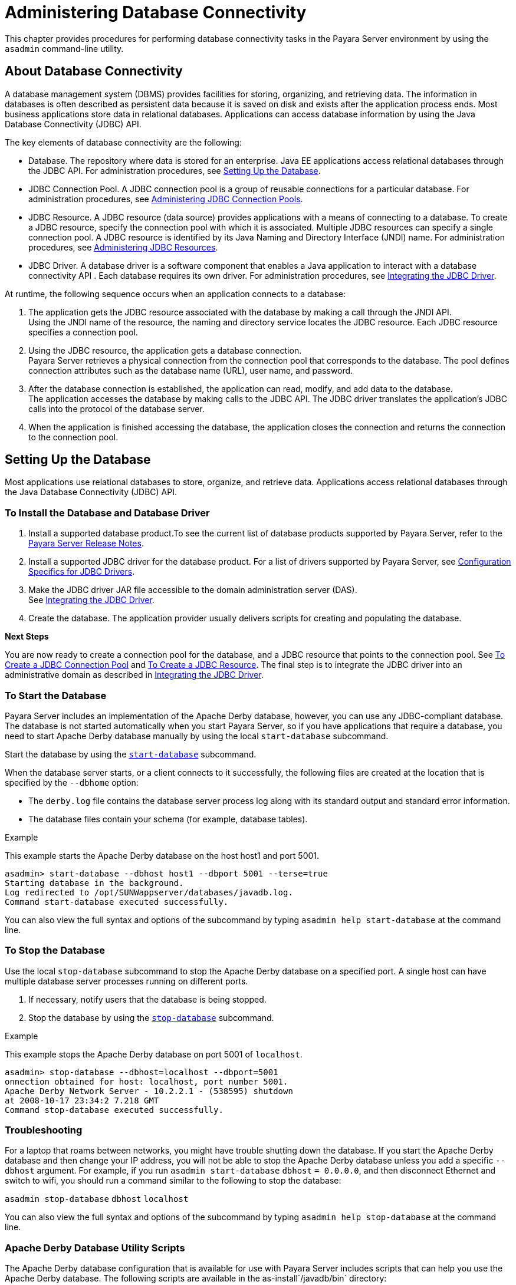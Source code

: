 [[administering-database-connectivity]]
= Administering Database Connectivity

This chapter provides procedures for performing database connectivity tasks in the Payara Server environment by
using the `asadmin` command-line utility.

[[about-database-connectivity]]
== About Database Connectivity

A database management system (DBMS) provides facilities for storing, organizing, and retrieving data. The information in databases is often
described as persistent data because it is saved on disk and exists after the application process ends. Most business applications store
data in relational databases. Applications can access database information by using the Java Database Connectivity (JDBC) API.

The key elements of database connectivity are the following:

* Database. The repository where data is stored for an enterprise. Java EE applications access relational databases through the JDBC API. For
administration procedures, see xref:docs:administration-guide:jdbc.adoc#setting-up-the-database[Setting Up the Database].
* JDBC Connection Pool. A JDBC connection pool is a group of reusable connections for a particular database. For administration procedures,
see xref:docs:administration-guide:jdbc.adoc#administering-jdbc-connection-pools[Administering JDBC Connection Pools].
* JDBC Resource. A JDBC resource (data source) provides applications with a means of connecting to a database. To create a JDBC resource,
specify the connection pool with which it is associated. Multiple JDBC resources can specify a single connection pool. A JDBC resource is
identified by its Java Naming and Directory Interface (JNDI) name. For administration procedures,
see xref:docs:administration-guide:jdbc.adoc#administering-jdbc-resources[Administering JDBC Resources].
* JDBC Driver. A database driver is a software component that enables a Java application to interact with a database connectivity API . Each
database requires its own driver. For administration procedures, see xref:docs:administration-guide:jdbc.adoc#integrating-the-jdbc-driver[Integrating the JDBC Driver].

At runtime, the following sequence occurs when an application connects to a database:

. The application gets the JDBC resource associated with the database by making a call through the JNDI API. +
Using the JNDI name of the resource, the naming and directory service locates the JDBC resource. Each JDBC resource specifies a connection pool.
. Using the JDBC resource, the application gets a database connection. +
Payara Server retrieves a physical connection from the connection pool that corresponds to the database. The pool defines connection
attributes such as the database name (URL), user name, and password.
. After the database connection is established, the application can read, modify, and add data to the database. +
The application accesses the database by making calls to the JDBC API. The JDBC driver translates the application's JDBC calls into the protocol of the database server.
. When the application is finished accessing the database, the application closes the connection and returns the connection to the connection pool.

[[setting-up-the-database]]
== Setting Up the Database

Most applications use relational databases to store, organize, and retrieve data. Applications access relational databases through the Java Database Connectivity (JDBC) API.

[[to-install-the-database-and-database-driver]]
=== To Install the Database and Database Driver

. Install a supported database product.To see the current list of database products supported by Payara Server, refer to the xref:community:relase-notes.adoc[Payara Server Release Notes].
.  Install a supported JDBC driver for the database product. For a list of drivers supported by Payara Server, see
xref:docs:administration-guide:jdbc.adoc#configuration-specifics-for-jdbc-drivers[Configuration Specifics for JDBC Drivers].
. Make the JDBC driver JAR file accessible to the domain administration server (DAS). +
See xref:docs:administration-guide:jdbc.adoc#integrating-the-jdbc-driver[Integrating the JDBC Driver].
. Create the database. The application provider usually delivers scripts for creating and populating the database.

*Next Steps*

You are now ready to create a connection pool for the database, and a JDBC resource that points to the connection pool.
See xref:docs:administration-guide:jdbc.adoc#to-create-a-jdbc-connection-pool[To Create a JDBC Connection Pool] and
xref:docs:administration-guide:jdbc.adoc#to-create-a-jdbc-resource[To Create a JDBC Resource].
The final step is to integrate the JDBC driver into an administrative domain as described in
xref:docs:administration-guide:jdbc.adoc#integrating-the-jdbc-driver[Integrating the JDBC Driver].

[[to-start-the-database]]
=== To Start the Database

Payara Server includes an implementation of the Apache Derby database, however, you can use any JDBC-compliant database. The database
is not started automatically when you start Payara Server, so if you have applications that require a database, you need to start Apache
Derby database manually by using the local `start-database` subcommand.

Start the database by using the xref:docs:reference-manual:start-database.adoc[`start-database`] subcommand.

When the database server starts, or a client connects to it successfully, the following files are created at the location that is specified by the `--dbhome` option:

* The `derby.log` file contains the database server process log along with its standard output and standard error information.
* The database files contain your schema (for example, database tables).

[[example-to-start-a-database]]
.Example

This example starts the Apache Derby database on the host host1 and port 5001.

[source,shell]
----
asadmin> start-database --dbhost host1 --dbport 5001 --terse=true
Starting database in the background. 
Log redirected to /opt/SUNWappserver/databases/javadb.log.
Command start-database executed successfully.
----

You can also view the full syntax and options of the subcommand by typing `asadmin help start-database` at the command line.

[[to-stop-the-database]]
=== To Stop the Database

Use the local `stop-database` subcommand to stop the Apache Derby
database on a specified port. A single host can have multiple database
server processes running on different ports.

. If necessary, notify users that the database is being stopped.
. Stop the database by using the xref:docs:reference-manual:stop-database.adoc[`stop-database`] subcommand.

[[example-to-stop-the-database]]
.Example

This example stops the Apache Derby database on port 5001 of `localhost`.

[source,shell]
----
asadmin> stop-database --dbhost=localhost --dbport=5001
onnection obtained for host: localhost, port number 5001.
Apache Derby Network Server - 10.2.2.1 - (538595) shutdown 
at 2008-10-17 23:34:2 7.218 GMT
Command stop-database executed successfully.
----

[[database-troubleshooting]]
=== Troubleshooting

For a laptop that roams between networks, you might have trouble shutting down the database. If you start the Apache Derby database and
then change your IP address, you will not be able to stop the Apache Derby database unless you add a specific `--dbhost` argument. For
example, if you run `asadmin start-database` `dbhost` `= 0.0.0.0`, and then disconnect Ethernet and switch to wifi, you should run a command
similar to the following to stop the database:

`asadmin stop-database` `dbhost` `localhost`

You can also view the full syntax and options of the subcommand by typing `asadmin help stop-database` at the command line.

[[apache-derby-database-utility-scripts]]
=== Apache Derby Database Utility Scripts

The Apache Derby database configuration that is available for use with Payara Server includes scripts that can help you use the Apache Derby
database. The following scripts are available in the as-install`/javadb/bin` directory:

`startNetworkServer,startNetworkServer.bat`::
  Script to start the network server
`stopNetworkServer,stopNetworkServer.bat`::
  Script to stop the network server
`ij,ij.bat`::
  Interactive JDBC scripting tool
`dblook,dblook.bat`::
  Script to view all or part of the DDL for a database
`sysinfo, sysinfo.bat`::
  Script to display versioning information about the Apache Derby database environment
`NetworkServerControl,NetworkServerControl.bat`::
  Script to execute commands on the `NetworkServerControl` API

[[to-configure-your-environment-to-run-the-apache-derby-database-utility-scripts]]
=== To Configure Your Environment to Run the Apache Derby Database Utility Scripts

. Ensure that the `JAVA_HOME` environment variable specifies the directory where the JDK is installed.
. Set the `JAVADB_HOME` environment variable to point to the as-install`/javadb` directory.

For more information about these utilities, see the following documentation:

* http://db.apache.org/derby/docs/10.13/tools/[Apache Derby Tools and Utilities Guide]
* http://db.apache.org/derby/docs/10.13/adminguide/[Derby Server and Administration Guide]

[[configuring-access-to-the-database]]
== Configuring Access to the Database

After establishing the database, you are ready to set up access for Payara Server applications. The high-level steps include creating a
JDBC connection pool, creating a JDBC resource for the connection pool, and integrating a JDBC driver into an administrative domain.

[[administering-jdbc-connection-pools]]
=== Administering JDBC Connection Pools

A JDBC connection pool is a group of reusable connections for a particular database. Because creating each new physical connection is
time consuming, Payara Server maintains a pool of available connections. When an application requests a connection, it obtains one
from the pool. When an application closes a connection, the connection is returned to the pool. JDBC connection pools can be globally
accessible or be scoped to an enterprise application, web module, EJB module, connector module or application client module, as described in
"xref:docs:application-deployment-guide:deploying-applications.adoc#application-scoped-resources[Application-Scoped Resources]" in Payara Server Application Deployment Guide.

A JDBC resource is created by specifying the connection pool with which the resource is associated. Multiple JDBC resources can specify a single
connection pool. The properties of connection pools can vary with different database vendors. Some common properties are the database name
(URL), the user name, and the password.

[[to-create-a-jdbc-connection-pool]]
==== *To Create a JDBC Connection Pool*

Use the `create-jdbc-connection-pool` subcommand in remote mode to register a new JDBC connection pool with the specified JDBC connection
pool name. A JDBC connection pool or a connector connection pool can be created with authentication. You can either use a subcommand option to
specify user, password, or other connection information using the `asadmin` utility, or specify the connection information in the XML descriptor file.

One connection pool is needed for each database, possibly more depending on the application. When you are building the connection pool, certain
data specific to the JDBC driver and the database vendor is required. You can find some of the following specifics in
xref:docs:administration-guide:jdbc.adoc#configuration-specifics-for-jdbc-drivers[Configuration Specifics for JDBC Drivers]:

* Database vendor name
* Resource type, such as `javax.sql.DataSource` (local transactions only) `javax.sql.XADataSource` (global transactions)
* Data source class name
* Required properties, such as the database name (URL), user name, and password

Creating a JDBC connection pool is a dynamic event and does not require server restart. However, there are some parameters that do require
server restart. See xref:docs:administration-guide:overview.adoc#configuration-changes-that-require-restart[Configuration Changes That Require Restart].

*Before You Begin*

Before creating the connection pool, you must first install and integrate the database and its associated JDBC driver. For instructions,
see xref:docs:administration-guide:jdbc.adoc#setting-up-the-database[Setting Up the Database].

. Ensure that the server is running. +
Remote subcommands require a running server.
. Create the JDBC connection pool by using the
xref:docs:reference-manual:create-jdbc-connection-pool.adoc#create-jdbc-connection-pool[`create-jdbc-connection-pool`] subcommand.
. If needed, restart the server. Some parameters require server restart. See
xref:docs:administration-guide:overview.adoc#configuration-changes-that-require-restart[Configuration Changes That Require Restart].

[[example-to-create-a-jdbc-connection-pool]]
.Example

This example creates a JDBC connection pool named `sample_derby_pool` on `localhost`.

[source,shell]
----
asadmin> create-jdbc-connection-pool 
--datasourceclassname org.apache.derby.jdbc.ClientDataSource 
--restype javax.sql.XADataSource 
--property portNumber=1527:password=APP:user=APP:serverName=
localhost:databaseName=sun-appserv-samples:connectionAttribut
es=\;create\\=true sample_derby_pool
Command create-jdbc-connection-pool executed successfully.
----

You can also view the full syntax and options of the subcommand by typing `asadmin help create-jdbc-connection-pool` at the command line.

[[to-list-jdbc-connection-pools]]
==== To List JDBC Connection Pools

Use the `list-jdbc-connection-pools` subcommand in remote mode to list all existing JDBC connection pools.

. Ensure that the server is running. Remote subcommands require a running server.
. List the JDBC connection pools by using the xref:docs:reference-manual:list-jdbc-connection-pools.adoc[`list-jdbc-connection-pools`] subcommand.

[[example-to-list-jdbc-connection-pools]]
.Example

This example lists the JDBC connection pools that are on `localhost`.

[source,shell]
----
asadmin> list-jdbc-connection-pools
sample_derby_pool2
poolA
__TimerPool
DerbyPool
sample_derby_pool
Command list-jdbc-connection-pools executed successfully.
----

You can also view the full syntax and options of the subcommand by typing `asadmin help list-jdbc-connection-pools` at the command line.

[[to-contact-ping-a-connection-pool]]
==== *To Contact (Ping) a Connection Pool*

Use the `ping-connection-pool` subcommand in remote mode to test if a connection pool is usable. For example, if you create a new JDBC
connection pool for an application that is expected to be deployed later, you can test the JDBC pool with this subcommand before the
application is deployed. Running a ping will force the creation of the pool if it hasn't already been created.

*Before You Begin*

Before you can contact a connection pool, the connection pool must be created with authentication, and the server or database must be running.

. Ensure that the server is running. Remote subcommands require a running server.
. Ping a connection pool by using the xref:docs:reference-manual:ping-connection-pool.adoc[`ping-connection-pool`] subcommand.

[[example-to-contact-ping-a-connection-pool]]
.Example

This example tests to see if the `DerbyPool` connection pool is usable.

[source,shell]
----
asadmin> ping-connection-pool DerbyPool
Command ping-connection-pool executed successfully
----

You can also view the full syntax and options of the subcommand by typing `asadmin help ping-connection-pool` at the command line.

You can also specify that a JDBC connection pool is automatically tested when created or reconfigured by setting its `--ping` option to `true`
(the default is `false`). See xref:docs:administration-guide:jdbc.adoc#to-create-a-jdbc-connection-pool[To Create a JDBC ConnectionPool] +
or xref:docs:administration-guide:jdbc.adoc#to-update-a-jdbc-connection-pool[To Update a JDBC Connection Pool].

[[to-reset-flush-a-connection-pool]]
==== *To Reset (Flush) a Connection Pool*

Use the `flush-connection-pool` in remote mode to reinitialize all connections established in the specified connection pool without the
need for reconfiguring the pool. Connection pool reconfiguration can result in application redeployment, which is a time-consuming operation.
The JDBC connection pool or connector connection pool is reset to its initial state. Any existing live connections are destroyed, which means
that the transactions associated with these connections are lost and must be retried. The subcommand then recreates the initial connections
for the pool, and restores the pool to its steady pool size.

. Ensure that the server is running. Remote subcommands require a running server.
. Reset a connection pool by using the `flush-connection-pool` subcommand.

[[example]]
.Example

This example resets the JDBC connection pool named `__TimerPool` to its steady pool size.

[source,shell]
----
asadmin> flush-connection-pool __TimerPool 
Command flush-connection-pool executed successfully.
----

You can also view the full syntax and options of the subcommand by typing `asadmin help flush-connection-pool` at the command line.

[[to-update-a-jdbc-connection-pool]]
==== *To Update a JDBC Connection Pool*

You can change all of the settings for an existing pool except its name. Use the `get` and `set` subcommands to view and change the values of the
JDBC connection pool properties.

. List the JDBC connection pools by using the
xref:docs:reference-manual:list-jdbc-connection-pools.adoc[`list-jdbc-connection-pools`] subcommand.
. View the attributes of the JDBC connection pool by using the get subcommand. +
For example: `asadmin get resources.jdbc-connection-pool.DerbyPool.property`
. Set the attribute of the JDBC connection pool by using the setsubcommand. +
For example: `asadmin set resources.jdbc-connection-pool.DerbyPool.steady-pool-size=9`
. If needed, restart the server. Some parameters require server restart. See +
xref:docs:administration-guide:overview.adoc#configuration-changes-that-require-restart[Configuration Changes That Require Restart].

For information about how to tune a connection pool, see the xref:docs:performance-tuning-guide:toc.adoc[Payara Server Performance Tuning Guide].

[[to-delete-a-jdbc-connection-pool]]
==== *To Delete a JDBC Connection Pool*

Use the `delete-jdbc-connection-pool` subcommand in remote mode to delete an existing JDBC connection pool. Deleting a JDBC connection pool
is a dynamic event and does not require server restart.

*Before You Begin*

Before deleting a JDBC connection pool, all associations to the resource must be removed.

. Ensure that the server is running. Remote subcommands require a running server.
. List the JDBC connection pools by using the
xref:docs:reference-manual:list-jdbc-connection-pools.adoc[`list-jdbc-connection-pools`] subcommand.
. If necessary, notify users that the JDBC connection pool is being deleted.
. Delete the connection pool by using the
xref:docs:reference-manual:delete-jdbc-connection-pool.adoc[`delete-jdbc-connection-pool`] subcommand.

[[example-to-delete-a-jdbc-connection-pool]]
.Example

This example deletes the JDBC connection pool named `DerbyPool`.

[source,shell]
----
asadmin> delete-jdbc-connection-pool jdbc/DerbyPool
Command delete-jdbc-connection-pool executed successfully.
----

You can also view the full syntax and options of the subcommand by typing `asadmin help delete-jdbc-connection-pool` at the command line.

[[configuring-specific-jdbc-connection-pool-features]]
=== Configuring Specific JDBC Connection Pool Features

In Payara Server, JDBC Connection Pools support a variety of features to simplify administration, monitoring and performance tuning.

[[transparent-pool-reconfiguration]]
==== Transparent Pool Reconfiguration

When the properties or attributes of a JDBC connection pool are changed, the connection pool is destroyed and re-created. Normally, applications
using the connection pool must be redeployed as a consequence. This restriction can be avoided by enabling transparent JDBC connection pool
reconfiguration. When this feature is enabled, applications do not need to be redeployed. Instead, requests for new connections are blocked
until the reconfiguration operation completes. Connection requests from any in-flight transactions are served using the old pool configuration
so as to complete the transaction. Then, connections are created using the pool's new configuration, and any blocked connection requests are
served with connections from the re-created pool.

To enable transparent JDBC connection pool reconfiguration, set the `dynamic-reconfiguration-wait-timeout-in-seconds` property of the JDBC
connection pool to a positive, nonzero value in one of the following ways:

* Add it as a property in the Edit JDBC Connection Pool Properties page in the Administration Console. For more information, click the Help
button in the Administration Console.
* Specify it using the `--property` option in the `create-jdbc-connection-pool` subcommand. For more information, see
xref:docs:reference-manual:create-jdbc-connection-pool.adoc[`create-jdbc-connection-pool`].
* Set it using the `set` subcommand. For example:
+
[source,shell]
----
asadmin set resources.jdbc-connection-pool.pool-name.property.dynamic-reconfiguration-wait-timeout-in-seconds=15
----

This property specifies the time in seconds to wait for in-use connections to close and in-flight transactions to complete. Any
connections in use or transaction in flight past this time must be retried.

[[using-an-initialization-statement]]
==== *Using an Initialization Statement*

You can specify a statement that executes each time a physical connection to the database is created (not reused) from a JDBC
connection pool. This is useful for setting request or session specific properties and is suited for homogeneous requests in a single
application. Set the Init SQL attribute of the JDBC connection pool to the SQL string to be executed in one of the following ways:

* Enter an Init SQL value in the Edit Connection Pool Advanced
Attributes page in the Administration Console. For more information, click the Help button in the Administration Console.
* Specify the `--initsql` option in the `asadmin create-jdbc-connection-pool` command. For more information, see
xref:docs:reference-manual:create-jdbc-connection-pool.adoc[`create-jdbc-connection-pool`].
* Specify the `init-sql` option in the `asadmin set` command. For example:
+
[source,shell]
----
asadmin set domain1.resources.jdbc-connection-pool.DerbyPool.init-sql="sql-string"
----

[[setting-a-statement-timeout]]
==== *Setting a Statement Timeout*

An abnormally long running JDBC query executed by an application may leave it in a hanging state unless a timeout is explicitly set on the
statement. Setting a statement timeout guarantees that all queries automatically time out if not completed within the specified period.
When statements are created, the `queryTimeout` is set according to the statement timeout setting. This works only when the underlying JDBC
driver supports `queryTimeout` for `Statement`, `PreparedStatement`, `CallableStatement`, and `ResultSet`.

You can specify a statement timeout in the following ways:

* Enter a Statement Timeout value in the Edit Connection Pool Advanced Attributes page in the Administration Console. For more information,
click the Help button in the Administration Console.
* Specify the `--statementtimeout` option in the `asadmin create-jdbc-connection-pool` command. For more information, see
xref:docs:reference-manual:create-jdbc-connection-pool.adoc[`create-jdbc-connection-pool`].

[[statement-leak-detection-and-leaked-statement-reclamation]]
==== *Statement Leak Detection and Leaked Statement Reclamation*

If statements are not closed by an application after use, it is possible for the application to run out of cursors. Enabling statement leak
detection causes statements to be considered as leaked if they are not closed within a specified period. Additionally, leaked statements can
reclaimed automatically.

To enable statement leak detection, set Statement Leak Timeout In Seconds for the JDBC connection pool to a positive, nonzero value in one
of the following ways:

* Specify the `--statementleaktimeout` option in the `create-jdbc-connection-pool` subcommand. For more information, see
xref:docs:reference-manual:create-jdbc-connection-pool.adoc[`create-jdbc-connection-pool`].
* Specify the `statement-leak-timeout-in-seconds` option in the `set` subcommand. For example:
+
[source,shell]
----
asadmin set resources.jdbc-connection-pool.pool-name.statement-leak-timeout-in-seconds=300
----

When selecting a value for Statement Leak Timeout In Seconds, make sure that:

* It is less than the Connection Leak Timeout; otherwise, the connection could be closed before the statement leak is recognized.
* It is greater than the Statement Timeout; otherwise, a long running query could be mistaken as a statement leak.

After enabling statement leak detection, enable leaked statement reclamation by setting Reclaim Leaked Statements for the JDBC connection
pool to a `true` value in one of the following ways:

* Specify the `--statementleakreclaim=true` option in the `create-jdbc-connection-pool` subcommand. For more information, see
xref:docs:reference-manual:create-jdbc-connection-pool.adoc[`create-jdbc-connection-pool`].
* Specify the `statement-leak-reclaim` option in the `set` subcommand. For example:
+
[source,shell]
----
asadmin set resources.jdbc-connection-pool.pool-name.statement-leak-reclaim=true
----

[[statement-caching]]
==== *Statement Caching*

Statement caching stores statements, prepared statements, and callable statements that are executed repeatedly by applications in a cache,
thereby improving performance. Instead of the statement being prepared each time, the cache is searched for a match. The overhead of parsing
and creating new statements each time is eliminated.

Statement caching is usually a feature of the JDBC driver. The Payara Server provides caching for drivers that do not support caching. To
enable this feature, set the Statement Cache Size for the JDBC connection pool in one of the following ways:

* Enter a Statement Cache Size value in the Edit Connection Pool Advanced Attributes page in the Administration Console. For more
information, click the Help button in the Administration Console.
* Specify the `--statementcachesize` option in the `asadmin create-jdbc-connection-pool` command. For more information, see
xref:docs:reference-manual:create-jdbc-connection-pool.adoc[`create-jdbc-connection-pool`].
* Specify the `statement-cache-size` option in the `asadmin set` command. For example:
+
[source,shell]
----
asadmin set domain1.resources.jdbc-connection-pool.DerbyPool.statement-cache-size=10
----

By default, this attribute is set to zero and the statement caching is turned off. To enable statement caching, you can set any positive
nonzero value. The built-in cache eviction strategy is LRU-based (Least Recently Used). When a connection pool is flushed, the connections in
the statement cache are recreated.

[[statement-tracing]]
==== *Statement Tracing*

You can trace the SQL statements executed by applications that use a JDBC connection pool. Set the SQL Trace Listeners attribute to a
comma-separated list of trace listener implementation classes in one of the following ways:

* Enter an SQL Trace Listeners value in the Edit Connection Pool Advanced Attributes page in the Administration Console. For more
information, click the Help button in the Administration Console.
* Specify the `--sqltracelisteners` option in the `asadmin create-jdbc-connection-pool` command. For more information, see
xref:docs:reference-manual:create-jdbc-connection-pool.adoc[`create-jdbc-connection-pool`].
* Specify the `sql-trace-listeners` option in the `asadmin set` command. For example:
+
[source,shell]
----
asadmin set domain1.resources.jdbc-connection-pool.DerbyPool.sql-trace-listeners=listeners
----

The Payara Server provides a public interface, org.glassfish.api.jdbc.SQLTraceListener , that implements a means of
recording `SQLTraceRecord` objects. To make custom implementations of this interface available to the Payara Server, place the
implementation classes in as-install`/lib`.

The Payara Server provides an SQL tracing logger to log the SQL operations in the form of `SQLTraceRecord` objects in the `server.log`
file. The module name under which the SQL operation is logged is`jakarta.enterprise.resource.sqltrace`. SQL traces are logged as FINE
messages along with the module name to enable easy filtering of the SQL logs. A sample SQL trace record looks like this:

[source,shell]
----
|2009-11-27T15:46:52.202+0530|FINE|glassfishv3.0|jakarta.enterprise.resource.sqltrace.com.sun.gjc.util
|_ThreadID=29;_ThreadName=Thread-1;ClassName=com.sun.gjc.util.SQLTraceLogger;MethodName=sqlTrace;
|ThreadID=77 | ThreadName=p: thread-pool-1; w: 6 | TimeStamp=1259317012202 
| ClassName=com.sun.gjc.spi.jdbc40.PreparedStatementWrapper40 | MethodName=executeUpdate 
| arg[0]=insert into table1(colName) values(100) | arg[1]=columnNames | |
----

This trace shows that an `executeUpdate(String sql, String columnNames)` operation is being done.

When SQL statement tracing is enabled and JDBC connection pool monitoring is enabled, Payara Server maintains a tracing cache of
recent queries and their frequency of use. The following JDBC connection pool properties can be configured to control this cache and the
monitoring statistics available from it:

`time-to-keep-queries-in-minutes`::
  Specifies how long in minutes to keep a query in the tracing cache, tracking its frequency of use. The default value is 5 minutes.
`number-of-top-queries-to-report`::
  Specifies how many of the most used queries, in frequency order, are listed the monitoring report. The default value is 10 queries.

Set these parameters in one of the following ways:

* Add them as properties in the Edit JDBC Connection Pool Properties page in the Administration Console. For more information, click the Help
button in the Administration Console.
* Specify them using the `--property` option in the `create-jdbc-connection-pool` subcommand. For more information, see
xref:docs:reference-manual:create-jdbc-connection-pool.adoc[`create-jdbc-connection-pool`].
* Set them using the `set` subcommand. For example:
+
[source,shell]
----
asadmin set resources.jdbc-connection-pool.pool-name.property.time-to-keep-queries-in-minutes=10
----

[[administering-jdbc-resources]]
=== Administering JDBC Resources

A JDBC resource, also known as a data source, provides an application with a means of connecting to a database. Typically, you create a JDBC
resource for each database that is accessed by the applications deployed in a domain. Multiple JDBC resources can be specified for a database.
JDBC resources can be globally accessible or be scoped to an enterprise application, web module, EJB module, connector module or application
client module, as described in "xref:docs:application-deployment-guide:deploying-applications.adoc#application-scoped-resources[Application-Scoped
Resources]" in Payara Server Open Source Edition Application Deployment Guide.

A JDBC resource is created by specifying the connection pool with which the resource will be associated. Use a unique Java Naming and Directory
Interface (JNDI) name to identify the resource. For example, the JNDI name for the resource of a payroll database might be `java:comp/env/jdbc/payrolldb`.

The Java EE standard specifies that certain default resources be made available to applications, and defines specific JNDI names for these
default resources. Payara Server makes these names available through the use of logical JNDI names, which map Java EE standard JNDI names to
specific Payara Server resources. For JDBC resources, the Java EE standard name `java:comp/DefaultDataSource` is mapped to the `jdbc/__default` resource.

[[to-create-a-jdbc-resource]]
==== *To Create a JDBC Resource*

Use the `create-jdbc-resource` subcommand in remote mode to create a JDBC resource. Creating a JDBC resource is a dynamic event and does not require server restart.

Because all JNDI names are in the `java:comp/env` subcontext, when specifying the JNDI name of a JDBC resource in the Administration
Console, use only the `jdbc/`name format. For example, a payrolldatabase might be specified as `jdbc/payrolldb`.

*Before You Begin*

Before creating a JDBC resource, you must first create a JDBC connection pool. For instructions,
see xref:docs:administration-guide:jdbc.adoc#to-create-a-jdbc-connection-pool[To Create a JDBC Connection Pool].

. Ensure that the server is running. Remote subcommands require a running server.
. Create a JDBC resource by using the
xref:docs:reference-manual:create-jdbc-resource.adoc[`create-jdbc-resource`] subcommand. +
Information about properties for the subcommand is included in this help page.
. If necessary, notify users that the new resource has been created.

[[example-to-create-a-jdbc-resource]]
.Example

This example creates a JDBC resource named `DerbyPool`.

[source,shell]
----
asadmin> create-jdbc-resource --connectionpoolid DerbyPool jdbc/DerbyPool
Command create-jdbc-resource executed successfully.
----

You can also view the full syntax and options of the subcommand by typing `asadmin help create-jdbc-resource` at the command line.

[[to-list-jdbc-resources]]
==== To List JDBC Resources

Use the `list-jdbc-resources` subcommand in remote mode to list the existing JDBC resources.

. Ensure that the server is running. Remote subcommands require a running server.
. List JDBC resources by using the xref:docs:reference-manual:list-jdbc-resources.adoc[`list-jdbc-resources`] subcommand.

[[example-to-list-jdbc-resources]]
.Example

This example lists JDBC resources for `localhost`.

[source,shell]
----
asadmin> list-jdbc-resources
jdbc/__TimerPool
jdbc/DerbyPool
jdbc/__default
jdbc1
Command list-jdbc-resources executed successfully.
----

You can also view the full syntax and options of the subcommand by typing `asadmin help list-jdbc-resources` at the command line.

[[to-update-a-jdbc-resource]]
==== *To Update a JDBC Resource*

You can enable or disable a JDBC resource by using the `set` subcommand. The JDBC resource is identified by its dotted name.

. List JDBC resources by using the xref:docs:reference-manual:list-jdbc-resources.adoc[`list-jdbc-resources`] subcommand.
. Modify the values for the specified JDBC resource by using the xref:docs:reference-manual:set.adoc[`set`] subcommand. +
For example:

[[example-to-update-a-jdbc-resource]]
.Example

This example changes the `res1` enabled setting to false.

[source,shell]
----
asadmin>set resources.jdbc-resource.res1.enabled=false
----

[[to-delete-a-jdbc-resource]]
==== *To Delete a JDBC Resource*

Use the `delete-jdbc-resource` subcommand in remote mode to delete an existing JDBC resource. Deleting a JDBC resource is a dynamic event and
does not require server restart.

*Before You Begin*

Before deleting a JDBC resource, all associations with this resource must be removed.

. Ensure that the server is running. Remote subcommands require a running server.
. List JDBC resources by using the xref:docs:reference-manual:list-jdbc-resources.adoc[`list-jdbc-resources`] subcommand.
. If necessary, notify users that the JDBC resource is being deleted.
. Delete a JDBC resource by using the xref:docs:reference-manual:delete-jdbc-resource.adoc[`delete-jdbc-resource`] subcommand.

[[example-to-delete-a-jdbc-resource]]
.Example

This example deletes a JDBC resource named `DerbyPool`.

[source,shell]
----
asadmin> delete-jdbc-resource jdbc/DerbyPool
Command delete-jdbc-resource executed successfully.
----

You can also view the full syntax and options of the subcommand by typing `asadmin help delete-jdbc-resource` at the command line.

[[enabling-the-jdbc__default-resource-in-a-clustered-environment]]
=== *Enabling the `jdbc/__default` Resource in a Clustered Environment*

Payara Server 5.0 includes a preconfigured JDBC resource with the JNDI name `jdbc/__default`. This `jdbc/__default` resource is not
enabled by default, so you need to explicitly enable it if you want to use it in a cluster.

[[to-enable-the-jdbc__default-resource-for-a-clustered-environment]]
==== *To Enable the `jdbc/__default` Resource for a Clustered Environment*

Instructions for creating JDBC resources in general are provided in
xref:docs:administration-guide:jdbc.adoc#to-create-a-jdbc-resource[To Create a JDBC Resource]. Use the following procedure to
enable the preconfigured `jdbc/__default` resource for a clustered Payara Server environment.

. Create the `jdbc/__default` resource reference for the cluster. for example: 'asadmin create-resource-ref --target cluster-name jdbc/__default'
. Enable the resource on the DAS that manages the cluster, for example: 'asadmin set resources.jdbc-connection-pool.DerbyPool.property.serverName=DAS-machine-name'

This step is only required if the cluster includes remote instances. Restart the DAS and the target cluster(s). 

[source,shell]
----
asadmin stop-cluster cluster-name
asadmin stop-domain domain-name
asadmin start-domain domain-name
asadmin start-cluster cluster-name
----

[[integrating-the-jdbc-driver]]
=== Integrating the JDBC Driver

To use JDBC features, you must choose a JDBC driver to work with the Payara Server, then you must set up the driver.

[[supported-database-drivers]]
==== *Supported Database Drivers*

Supported JDBC drivers are those that have been fully tested by Oracle.For a list of the JDBC drivers currently supported by the Payara
Server, see the xref:docs:release-notes:toc.adoc[Payara Release Notes]. For configurations of supported and other drivers, see
xref:docs:administration-guide:jdbc.adoc#configuration-specifics-for-jdbc-drivers[Configuration Specifics for JDBC Drivers].

NOTE: Because the drivers and databases supported by the Payara Server are constantly being updated, and because database vendors continue to
upgrade their products, always check with Oracle technical support for the latest database support information.

[[making-the-jdbc-driver-jar-files-accessible]]
==== *Making the JDBC Driver JAR Files Accessible*

To integrate the JDBC driver into a Payara Server domain, copy the JAR files into the domain-dir`/lib` directory, then restart the server.
This makes classes accessible to all applications or modules deployed on servers that share the same configuration. For more information about
Payara Server class loaders, see "xref:docs:application-development-guide:class-loaders.adoc[Class Loaders]" in Payara Server Application Development Guide.

If you are using an Oracle database with EclipseLink extensions, copy the JAR files into the domain-dir`/lib/ext` directory, then restart the
server. For details, see "xref:docs:application-development-guide:jpa.adoc#oracle-database-enhancements[Oracle Database Enhancements]" in
Payara Server Application Development Guide.

[[automatic-detection-of-installed-drivers]]
==== *Automatic Detection of Installed Drivers*

The Administration Console detects installed JDBC Drivers automatically when you create a JDBC connection pool. To create a JDBC connection pool
using the Administration Console, open the Resources component, open the JDBC component, select Connection Pools, and click on the New button.
This displays the New JDBC Connection Pool page.

Based on the Resource Type and Database Vendor you select on the New JDBC Connection Pool page, data source or driver implementation class
names are listed in the Datasource Classname or Driver Classname field when you click on the Next button. When you choose a specific
implementation class name on the next page, additional properties relevant to the installed JDBC driver are displayed in the Additional
Properties section.

[[configuration-specifics-for-jdbc-drivers]]
== Configuration Specifics for JDBC Drivers

Payara Server is designed to support connectivity to any database management system by using a corresponding JDBC driver.

[[ibm-db2-database-type-2-driver]]
=== IBM DB2 Database Type 2 Driver

The JAR files for the DB2 driver are `db2jcc.jar`, `db2jcc_license_cu.jar`, and `db2java.zip`. Set your environment variables. For example:

[source,shell]
----
LD_LIBRARY_PATH=/usr/db2user/sqllib/lib:${Java EE.home}/lib
DB2DIR=/opt/IBM/db2/V8.2
DB2INSTANCE=db2user
INSTHOME=/usr/db2user
VWSPATH=/usr/db2user/sqllib
THREADS_FLAG=native
----

Configure the connection pool using the following settings:

* Name: Use this name when you configure the JDBC resource later.
* Resource Type: Specify the appropriate value.
* Database Vendor: DB2
* DataSource Classname: `com.ibm.db2.jcc.DB2SimpleDataSource`
* Properties:

** `databaseName` - Set as appropriate.

** `user` - Set as appropriate.

** `password` - Set as appropriate.

** `driverType` - Set to `2`.

** `deferPrepares` - Set to `false`.

[[ibm-db2-database-type-4-driver]]
=== IBM DB2 Database Type 4 Driver

The JAR file for the DB2 driver is `db2jcc.jar`. Configure the connection pool using the following settings:

* Name: Use this name when you configure the JDBC resource later.
* Resource Type: Specify the appropriate value.
* Database Vendor: DB2
* DataSource Classname: `com.ibm.db2.jcc.DB2SimpleDataSource`
* Properties:

** `databaseName` - Set as appropriate.

** `user` - Set as appropriate.

** `password` - Set as appropriate.

** `driverType` - Set to `4`.

[[apache-derby-dbderby-type-4-driver]]
=== Apache Derby DB/Derby Type 4 Driver

The Apache Derby DB/Derby JDBC driver is included with Payara Server by default, so you do not need to integrate this JDBC driver with
Payara Server.

The JAR file for the Apache Derby DB driver is `derbyclient.jar`. Configure the connection pool using the following settings:

* Name: Use this name when you configure the JDBC resource later.
* Resource Type: Specify the appropriate value.
* Database Vendor: Apache Derby
* DataSource Classname: Specify one of the following:
+
[source,shell]
----
org.apache.derby.jdbc.ClientDataSource40
org.apache.derby.jdbc.ClientXADataSource40
----
* Properties:

** `serverName` - Specify the host name or IP address of the database server.

** `portNumber` - Specify the port number of the database server if it is different from the default.

** `databaseName` - Specify the name of the database.

** `user` - Specify the database user. +
This is only necessary if the Apache Derby database is configured to use authentication. The Apache Derby database does not use authentication by
default. When the user is provided, it is the name of the schema where the tables reside.

** `password` - Specify the database password. +
This is only necessary if the Apache Derby database is configured to use authentication.

[[mysql-server-database-type-4-driver]]
=== MySQL Server Database Type 4 Driver

The JAR file for the MySQL driver is `mysql-connector-java-5.1.14-bin.jar`. Configure the connection pool using the following settings:

* Name: Use this name when you configure the JDBC resource later.
* Resource Type: Specify the appropriate value.
* Database Vendor: MySql
* DataSource Classname:
+
[source,shell]
----
com.mysql.jdbc.jdbc2.optional.MysqlDataSource
com.mysql.jdbc.jdbc2.optional.MysqlXADataSource
----
* Properties:

** `serverName` - Specify the host name or IP address of the database server.

** `portNumber` - Specify the port number of the database server.

** `databaseName` - Set as appropriate.

** `user` - Set as appropriate.

** `password` - Set as appropriate.

[[oracle-10-database-driver]]
=== Oracle 10 Database Driver

The JAR file for the Oracle 10 database driver is `ojdbc14.jar`. Make sure that the shared library is available through `LD_LIBRARY_PATH` and
that the `ORACLE_HOME` property is set.

To make the Oracle driver behave in a Java EE-compliant manner, you must define the following JVM property:

[source,shell]
----
-Doracle.jdbc.J2EE13Compliant=true
----

Configure the connection pool using the following settings:

* Name: Use this name when you configure the JDBC resource later.
* Resource Type: Specify the appropriate value.
* Database Vendor: Oracle
* DataSource Classname: Specify one of the following:
+
[source,shell]
----
oracle.jdbc.pool.OracleDataSource
oracle.jdbc.xa.client.OracleXADataSource
----
* Properties:

** `user` - Set as appropriate.

** `password` - Set as appropriate.

[[oracle-11-database-driver]]
=== Oracle 11 Database Driver

The JAR file for the Oracle 11 database driver is `ojdbc6.jar`.

To make the Oracle driver behave in a Java EE-compliant manner, you must define the following JVM property:

[source,shell]
----
-Doracle.jdbc.J2EE13Compliant=true
----

Configure the connection pool using the following settings:

* Name: Use this name when you configure the JDBC resource later.
* Resource Type: Specify the appropriate value.
* Database Vendor: Oracle
* DataSource Classname: Specify one of the following:
+
[source,shell]
----
oracle.jdbc.pool.OracleDataSource
oracle.jdbc.xa.client.OracleXADataSource
----
* Properties:

** `user` - Set as appropriate.

** `password` - Set as appropriate. +

NOTE: For this driver, the `XAResource.recover` method repeatedly returns the
same set of in-doubt Xids regardless of the input flag. According to the
XA specifications, the Transaction Manager initially calls this method
with `TMSTARTSCAN` and then with `TMNOFLAGS` repeatedly until no Xids
are returned. The `XAResource.commit` method also has some issues. +
To disable this Payara Server workaround, the
`oracle-xa-recovery-workaround` property value must be set to `false`. +
Additionally, in order for the transaction manager to recover
transactions, the JDBC connection pool's database user must be given
certain Oracle permissions: +
** SELECT permission on DBA_PENDING_TRANSACTIONS, PENDING_TRANS$,
DBA_2PC_PENDING and DBA_2PC_NEIGHBORS.
** EXECUTE permissions on DBMS_XA and DBMS_SYSTEM.

[[postgresql-type-4-driver]]
=== PostgreSQL Type 4 Driver

The JAR file for the PostgreSQL driver is `postgresql-9.0-801.jdbc4.jar`. Configure the connection pool using the following settings:

* Name: Use this name when you configure the JDBC resource later.
* Resource Type: Specify the appropriate value.
* Database Vendor: Postgresql
* DataSource Classname: `org.postgresql.ds.PGSimpleDataSource`
* Properties:

** `serverName` - Specify the host name or IP address of the database server.

** `portNumber` - Specify the port number of the database server.

** `databaseName` - Set as appropriate.

** `user` - Set as appropriate.

** `password` - Set as appropriate.

[[datadirect-type-4-driver-for-ibm-db2-database]]
=== DataDirect Type 4 Driver for IBM DB2 Database

The JAR file for DataDirect driver is `db2.jar`. Configure the connection pool using the following settings:

* Name: Use this name when you configure the JDBC resource later.
* Resource Type: Specify the appropriate value.
* Database Vendor: DataDirect-DB2
* DataSource Classname: `com.ddtek.jdbcx.db2.DB2DataSource`
* Properties:

** `serverName` - Specify the host name or IP address of the database server.

** `portNumber` - Specify the port number of the database server.

** `databaseName` - Set as appropriate.

** `user` - Set as appropriate.

** `password` - Set as appropriate.

[[datadirect-type-4-driver-for-ibm-informix]]
=== DataDirect Type 4 Driver for IBM Informix

Configure the connection pool using the following settings:

* Name: Use this name when you configure the JDBC resource later.
* Resource Type: Specify the appropriate value.
* Database Vendor: DataDirect-Informix
* DataSource Classname: Specify one of the following:
+
[source,shell]
----
com.informix.jdbcx.IfxDataSource
com.informix.jdbcx.IfxXADataSource
----
DataDirect DataSource Classname:
`com.ddtek.jdbcx.informix.InformixDataSourcee`
* Properties:

** `serverName` - Specify the Informix database server name.

** `portNumber` - Specify the port number of the database server.

** `databaseName` - Set as appropriate. This is optional.

** `user` - Set as appropriate.

** `password` - Set as appropriate.

** `IfxIFXHost` - Specify the host name or IP address of the database
server.

[[datadirect-type-4-driver-for-microsoft-sql-server-database]]
=== DataDirect Type 4 Driver for Microsoft SQL Server Database

The JAR file for the DataDirect driver is `sqlserver.jar`. Configure the connection pool using the following settings:

* Name: Use this name when you configure the JDBC resource later.
* Resource Type: Specify the appropriate value.
* Database Vendor: DataDirect-Microsoft SQL Server
* DataSource Classname: `com.ddtek.jdbcx.sqlserver.SQLServerDataSource`
* Properties:

** `serverName` - Specify the host name or IP address and the port of the database server.

** `portNumber` - Specify the port number of the database server.

** `user` - Set as appropriate.

** `password` - Set as appropriate.

** `selectMethod` - Set to `cursor`.

[[datadirect-type-4-driver-for-mysql-server-database]]
=== DataDirect Type 4 Driver for MySQL Server Database

The JAR file for the DataDirect driver is `mysql.jar`. Configure the connection pool using the following settings:

* Name: Use this name when you configure the JDBC resource later.
* Resource Type: Specify the appropriate value.
* Database Vendor: DataDirect-MySQL
* DataSource: `com.ddtek.jdbcx.mysql.MySQLDataSource`
* Properties:

** `serverName` - Specify the host name or IP address and the port of the database server.

** `portNumber` - Specify the port number of the database server.

** `user` - Set as appropriate.

** `password` - Set as appropriate.

** `selectMethod` - Set to `cursor`.

[[datadirect-type-4-driver-for-oracle-11-database]]
=== DataDirect Type 4 Driver for Oracle 11 Database

The JAR file for the DataDirect driver is `oracle.jar`.

To make the Oracle driver behave in a Java EE-compliant manner, you must define the following JVM property:

[source,shell]
----
-Doracle.jdbc.J2EE13Compliant=true
----

Configure the connection pool using the following settings:

* Name: Use this name when you configure the JDBC resource later.
* Resource Type: Specify the appropriate value.
* Database Vendor: DataDirect-Oracle
* DataSource Classname: `com.ddtek.jdbcx.oracle.OracleDataSource`
* Properties:

** `serverName` - Specify the host name or IP address of the database server.

** `portNumber` - Specify the port number of the database server.

** `user` - Set as appropriate.

** `password` - Set as appropriate.

[[datadirect-type-4-driver-for-sybase-database]]
=== DataDirect Type 4 Driver for Sybase Database

The JAR file for the DataDirect driver is `sybase.jar`. Configure the connection pool using the following settings:

* Name: Use this name when you configure the JDBC resource later.
* Resource Type: Specify the appropriate value.
* Database Vendor: DataDirect-Sybase
* DataSource Classname: `com.ddtek.jdbcx.sybase.SybaseDataSource`
* Properties:

** `serverName` - Specify the host name or IP address of the database server.

** `portNumber` - Specify the port number of the database server.

** `databaseName` - Set as appropriate. This is optional.

** `user` - Set as appropriate.

** `password` - Set as appropriate.

NOTE: In some situations, using this driver can cause exceptions to be thrown because the driver creates a stored procedure for every parameterized
PreparedStatement by default. If this situation arises, add the property `PrepareMethod`, setting its value to `direct`.

[[inet-oraxo-driver-for-oracle-database]]
=== Inet Oraxo Driver for Oracle Database

The JAR file for the Inet Oracle driver is `Oranxo.jar`. Configure the connection pool using the following settings:

* Name: Use this name when you configure the JDBC resource later.
* Resource Type: Specify the appropriate value.
* Database Vendor: Oracle
* DataSource Classname: `com.inet.ora.OraDataSource`
* Properties:

** `serverName` - Specify the host name or IP address of the database server.

** `portNumber` - Specify the port number of the database server.

** `user` - Specify the database user.

** `password` - Specify the database password.

** `serviceName` - Specify the URL of the database. The syntax is as follows:
+
[source,shell]
----
jdbc:inetora:server:port:dbname
----
For example:
+
[source,shell]
----
jdbc:inetora:localhost:1521:payrolldb
----
In this example,`localhost` is the name of the host running the Oracle server, `1521` is the Oracle server's port number, and `payrolldb` is
the SID of the database. For more information about the syntax of the database URL, see the Oracle documentation.

** `streamstolob` - If the size of BLOB or CLOB data types exceeds 4 KB and this driver is used for CMP, this property must be set to `true`.

[[inet-merlia-driver-for-microsoft-sql-server-database]]
=== Inet Merlia Driver for Microsoft SQL Server Database

The JAR file for the Inet Microsoft SQL Server driver is `Merlia.jar`. Configure the connection pool using the following settings:

* Name: Use this name when you configure the JDBC resource later.
* Resource Type: Specify the appropriate value.
* Database Vendor: MicrosoftSqlServer
* DataSource Classname: `com.inet.tds.TdsDataSource`
* Properties:

** `serverName` - Specify the host name or IP address and the port of the database server.

** `portNumber` - Specify the port number of the database server.

** `user` - Set as appropriate.

** `password` - Set as appropriate.

[[inet-sybelux-driver-for-sybase-database]]
=== Inet Sybelux Driver for Sybase Database

The JAR file for the Inet Sybase driver is `Sybelux.jar`. Configure the connection pool using the following settings:

* Name: Use this name when you configure the JDBC resource later.
* Resource Type: Specify the appropriate value.
* Database Vendor: Sybase
* DataSource Classname: `com.inet.syb.SybDataSource`
* Properties:

** `serverName` - Specify the host name or IP address of the database server.

** `portNumber` - Specify the port number of the database server.

** `databaseName` - Set as appropriate. Do not specify the complete URL, only the database name.

** `user` - Set as appropriate.

** `password` - Set as appropriate.

[[jconnect-type-4-driver-for-sybase-ase-12.5-database]]
=== JConnect Type 4 Driver for Sybase ASE 12.5 Database

The JAR file for the Sybase driver is `jconn4.jar`. Configure the connection pool using the following settings:

* Name: Use this name when you configure the JDBC resource later.
* Resource Type: Specify the appropriate value.
* Database Vendor: Sybase
* DataSource Classname: Specify one of the following: 

[source,shell]
----
com.sybase.jdbc4.jdbc.SybDataSource
com.sybase.jdbc4.jdbc.SybXADataSource
----

* Properties:

** `serverName` - Specify the host name or IP address of the database server.

** `portNumber` - Specify the port number of the database server.

** `databaseName` - Set as appropriate. Do not specify the complete URL, only the database name.

** `user` - Set as appropriate.

** `password` - Set as appropriate.

** `BE_AS_JDBC_COMPLIANT_AS_POSSIBLE` - Set to `true`.

** `FAKE_METADATA` - Set to `true`.